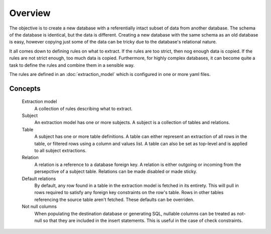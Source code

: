 Overview
========
The objective is to create a new database with a referentially intact subset of data from another database. The schema of the database is identical, but the data is different. Creating a new database with the same schema as an old database is easy, however copying just some of the data can be tricky due to the database's relational nature.

It all comes down to defining rules on what to extract. If the rules are too strict, then nog enough data is copied. If the rules are not strict enough, too much data is copied. Furthermore, for highly complex databases, it can become quite a task to define the rules and combine them in a sensible way.

The rules are defined in an :doc:`extraction_model` which is configured in one or more yaml files.

Concepts
++++++++

  Extraction model
    A collection of rules describing what to extract.
  Subject
    An extraction model has one or more subjects. A subject is a collection of tables and relations.
  Table
    A subject has one or more table definitions. A table can either represent an extraction of all rows in the table, or filtered rows using a column and values list. A table can also be set as top-level and is applied to all subject extractions.
  Relation
    A relation is a reference to a database foreign key. A relation is either outgoing or incoming from the persepctive of a subject table. Relations can be made disabled or made sticky.
  Default relations
    By default, any row found in a table in the extraction model is fetched in its entirety. This will pull in rows required to satisfy any foreign key constraints on the row's table. Rows in other tables referencing the source table aren't fetched. These defaults can be overriden.
  Not null columns
    When populating the destination database or generating SQL, nullable columns can be treated as not-null so that they are included in the insert statements. This is useful in the case of check constraints.

